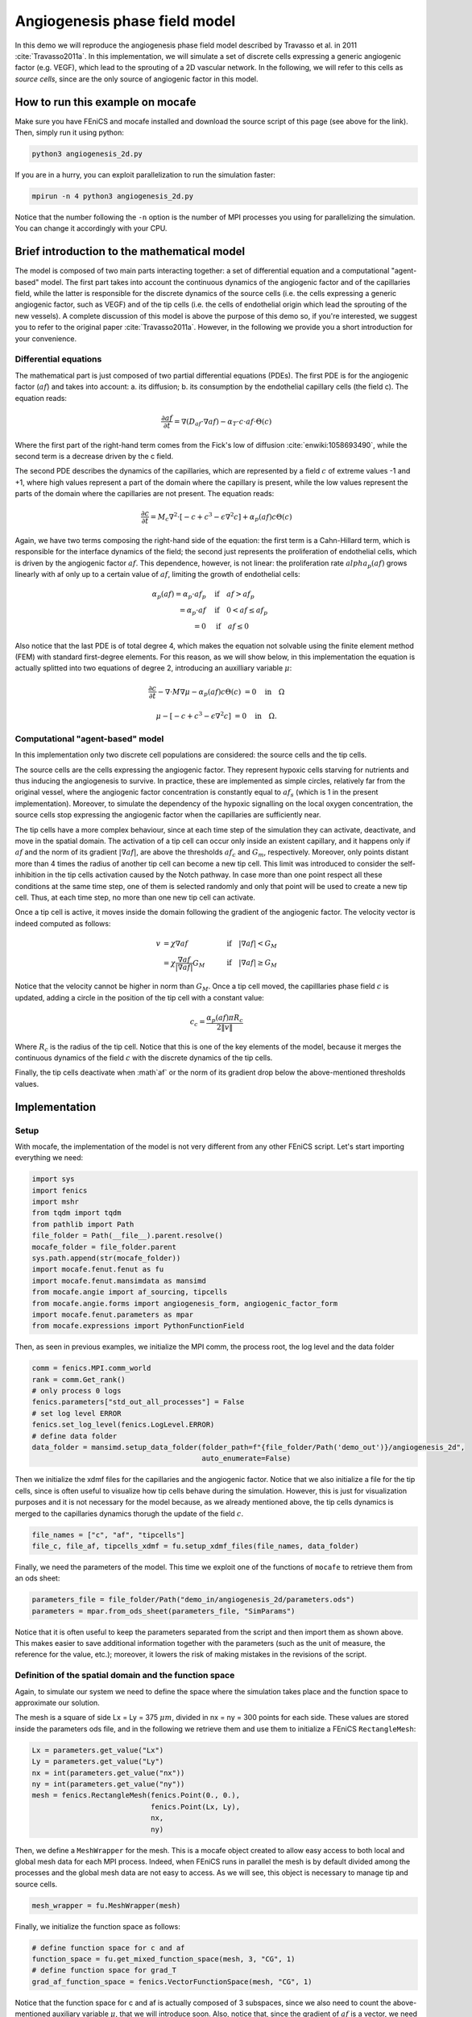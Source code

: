 
.. DO NOT EDIT.
.. THIS FILE WAS AUTOMATICALLY GENERATED BY SPHINX-GALLERY.
.. TO MAKE CHANGES, EDIT THE SOURCE PYTHON FILE:
.. "demo_doc/angiogenesis_2d.py"
.. LINE NUMBERS ARE GIVEN BELOW.

.. only:: html

    .. note::
        :class: sphx-glr-download-link-note

        Click :ref:`here <sphx_glr_download_demo_doc_angiogenesis_2d.py>`
        to download the full example code

.. rst-class:: sphx-glr-example-title

.. _sphx_glr_demo_doc_angiogenesis_2d.py:


Angiogenesis phase field model
==============================
In this demo we will reproduce the angiogenesis phase field model described by Travasso et al. in 2011
:cite:`Travasso2011a`. In this implementation, we will simulate a set of discrete cells expressing a generic angiogenic
factor (e.g. VEGF), which lead to the sprouting of a 2D vascular network. In the following, we will refer to this cells
as *source cells*, since are the only source of angiogenic factor in this model.

How to run this example on mocafe
---------------------------------
Make sure you have FEniCS and mocafe installed and download the source script of this page (see above for the link).
Then, simply run it using python:

.. code-block:: console

    python3 angiogenesis_2d.py

If you are in a hurry, you can exploit parallelization to run the simulation faster:

.. code-block:: console

    mpirun -n 4 python3 angiogenesis_2d.py

Notice that the number following the ``-n`` option is the number of MPI processes you using for parallelizing the
simulation. You can change it accordingly with your CPU.

.. _angiogenesis_2d_brief_introduction:

Brief introduction to the mathematical model
--------------------------------------------
The model is composed of two main parts interacting together: a set of differential equation and a computational
"agent-based" model. The first part takes into account the continuous dynamics of the angiogenic factor and
of the capillaries field, while the latter is responsible for the discrete dynamics of the source cells (i.e. the
cells expressing a generic angiogenic factor, such as VEGF) and of the tip cells (i.e. the cells of endothelial
origin which lead the sprouting of the new vessels). A complete discussion of this model is above the purpose of this
demo so, if you're interested, we suggest you to refer to the original paper :cite:`Travasso2011a`.
However, in the following we provide you a short introduction for your convenience.

Differential equations
^^^^^^^^^^^^^^^^^^^^^^
The mathematical part is just composed of two partial differential equations (PDEs). The first PDE is for the
angiogenic factor (:math:`af`) and takes into account: a. its diffusion; b. its consumption by the endothelial
capillary cells (the field c). The equation reads:

.. math::
    \frac{\partial af}{\partial t} = \nabla (D_{af} \cdot \nabla af) - \alpha_T \cdot c \cdot af \cdot \Theta(c)

Where the first part of the right-hand term comes from the Fick's low of diffusion :cite:`enwiki:1058693490`, while
the second term is a decrease driven by the c field.

The second PDE describes the dynamics of the capillaries, which are represented by a field :math:`c` of extreme
values -1 and +1, where high values represent a part of the domain where the capillary is present, while the low values
represent the parts of the domain where the capillaries are not present. The equation reads:

.. math::
    \frac{\partial c}{\partial t} = M_c \nabla^2 \cdot [-c + c^3 - \epsilon \nabla^2 c] + \alpha_p(af)c\Theta(c)

Again, we have two terms composing the right-hand side of the equation: the first term is a Cahn-Hillard term, which
is responsible for the interface dynamics of the field; the second just represents the proliferation of endothelial
cells, which is driven by the angiogenic factor :math:`af`. This dependence, however, is not linear: the proliferation
rate :math:`alpha_p(af)` grows linearly with af only up to a certain value of :math:`af`, limiting the growth of
endothelial cells:

.. math::
    \alpha_p(af) = \alpha_p \cdot af_p & \quad \textrm{if} \quad af>af_p \\
                = \alpha_p \cdot af  & \quad \textrm{if} \quad 0<af \le af_p \\
                = 0 & \quad \textrm{if} \quad af \le 0

Also notice that the last PDE is of total degree 4, which makes the equation not solvable using the finite element
method (FEM) with standard first-degree elements. For this reason, as we will show below, in this implementation
the equation is actually splitted into two equations of degree 2, introducing an auxilliary variable :math:`\mu`:

.. math::
   \frac{\partial c}{\partial t} - \nabla \cdot M \nabla\mu  - \alpha_p(af)c\Theta(c) &= 0 \quad
   \textrm{in} \quad \Omega

   \mu - [-c + c^3 - \epsilon \nabla^2 c] &= 0 \quad \textrm{in} \quad \Omega.

Computational "agent-based" model
^^^^^^^^^^^^^^^^^^^^^^^^^^^^^^^^^
In this implementation only two discrete cell populations are considered: the source cells and the tip cells.

The source cells are the cells expressing the angiogenic factor. They represent hypoxic cells starving for nutrients
and thus inducing the angiogenesis to survive. In practice, these are implemented as simple circles, relatively far
from the original vessel, where the angiogenic factor concentration is constantly equal to :math:`af_s` (which is 1
in the present implementation). Moreover, to simulate the dependency of the hypoxic signalling on the local oxygen
concentration, the source cells stop expressing the angiogenic factor when the capillaries are sufficiently near.

The tip cells have a more complex behaviour, since at each time step of the simulation they can activate,
deactivate, and move in the spatial domain. The activation of a tip cell can occur only inside an existent capillary,
and it happens only if :math:`af` and the norm of its gradient :math:`|\nabla af|`, are above the thresholds
:math:`af_c` and :math:`G_m`, respectively. Moreover, only points distant more than 4 times the radius of another
tip cell can become a new tip cell. This limit was introduced to consider the self-inhibition in the tip cells
activation caused by the Notch pathway. In case more than one point respect all these conditions at the same time
step, one of them is selected randomly and only that point will be used to create a new tip cell. Thus, at each time
step, no more than one new tip cell can activate.

Once a tip cell is active, it moves inside the domain following the gradient of the angiogenic factor. The velocity
vector is indeed computed as follows:

.. math::
    v & = \chi \nabla af & \quad \textrm{if} \quad |\nabla af|<G_M \\
    \; & = \chi \frac{\nabla af}{|\nabla af|}G_M & \quad \textrm{if} \quad |\nabla af| \ge G_M

Notice that the velocity cannot be higher in norm than :math:`G_M`. Once a tip cell moved, the capilllaries
phase field :math:`c` is updated, adding a circle in the position of the tip cell with a constant value:

.. math::
    c_c = \frac{\alpha_p(af)\pi R_c}{2 \|v\|}

Where :math:`R_c` is the radius of the tip cell.
Notice that this is one of the key elements of the model, because it merges the continuous dynamics of the field
:math:`c` with the discrete dynamics of the tip cells.

Finally, the tip cells deactivate when :math`af` or the norm of its gradient drop below the above-mentioned thresholds
values.

.. GENERATED FROM PYTHON SOURCE LINES 120-127

Implementation
--------------

Setup
^^^^^
With mocafe, the implementation of the model is not very different from any other FEniCS script. Let's start
importing everything we need:

.. GENERATED FROM PYTHON SOURCE LINES 127-142

.. code-block:: default

    import sys
    import fenics
    import mshr
    from tqdm import tqdm
    from pathlib import Path
    file_folder = Path(__file__).parent.resolve()
    mocafe_folder = file_folder.parent
    sys.path.append(str(mocafe_folder))
    import mocafe.fenut.fenut as fu
    import mocafe.fenut.mansimdata as mansimd
    from mocafe.angie import af_sourcing, tipcells
    from mocafe.angie.forms import angiogenesis_form, angiogenic_factor_form
    import mocafe.fenut.parameters as mpar
    from mocafe.expressions import PythonFunctionField


.. GENERATED FROM PYTHON SOURCE LINES 143-144

Then, as seen in previous examples, we initialize the MPI comm, the process root, the log level and the data folder

.. GENERATED FROM PYTHON SOURCE LINES 144-154

.. code-block:: default

    comm = fenics.MPI.comm_world
    rank = comm.Get_rank()
    # only process 0 logs
    fenics.parameters["std_out_all_processes"] = False
    # set log level ERROR
    fenics.set_log_level(fenics.LogLevel.ERROR)
    # define data folder
    data_folder = mansimd.setup_data_folder(folder_path=f"{file_folder/Path('demo_out')}/angiogenesis_2d",
                                            auto_enumerate=False)


.. GENERATED FROM PYTHON SOURCE LINES 155-160

Then we initialize the xdmf files for the capillaries and the angiogenic factor. Notice that we also initialize
a file for the tip cells, since is often useful to visualize how tip cells behave during the simulation.
However, this is just for visualization purposes and it is not necessary for the model because, as we already
mentioned above, the tip cells dynamics is merged to the capillaries dynamics thorugh the update of the field
:math:`c`.

.. GENERATED FROM PYTHON SOURCE LINES 160-163

.. code-block:: default

    file_names = ["c", "af", "tipcells"]
    file_c, file_af, tipcells_xdmf = fu.setup_xdmf_files(file_names, data_folder)


.. GENERATED FROM PYTHON SOURCE LINES 164-166

Finally, we need the parameters of the model. This time we exploit one of the functions of ``mocafe`` to retrieve
them from an ods sheet:

.. GENERATED FROM PYTHON SOURCE LINES 166-169

.. code-block:: default

    parameters_file = file_folder/Path("demo_in/angiogenesis_2d/parameters.ods")
    parameters = mpar.from_ods_sheet(parameters_file, "SimParams")


.. GENERATED FROM PYTHON SOURCE LINES 170-173

Notice that it is often useful to keep the parameters separated from the script and then import them as shown above.
This makes easier to save additional information together with the parameters (such as the unit of measure, the
reference for the value, etc.); moreover, it lowers the risk of making mistakes in the revisions of the script.

.. GENERATED FROM PYTHON SOURCE LINES 175-183

Definition of the spatial domain and the function space
^^^^^^^^^^^^^^^^^^^^^^^^^^^^^^^^^^^^^^^^^^^^^^^^^^^^^^^
Again, to simulate our system we need to define the space where the simulation takes place and the function space
to approximate our solution.

The mesh is a square of side Lx = Ly = 375 :math:`\mu m`, divided in nx = ny = 300 points for each side.
These values are stored inside the parameters ods file, and in the following we retrieve them and use them to
initialize a FEniCS ``RectangleMesh``:

.. GENERATED FROM PYTHON SOURCE LINES 183-192

.. code-block:: default

    Lx = parameters.get_value("Lx")
    Ly = parameters.get_value("Ly")
    nx = int(parameters.get_value("nx"))
    ny = int(parameters.get_value("ny"))
    mesh = fenics.RectangleMesh(fenics.Point(0., 0.),
                                fenics.Point(Lx, Ly),
                                nx,
                                ny)


.. GENERATED FROM PYTHON SOURCE LINES 193-197

Then, we define a ``MeshWrapper`` for the mesh. This is a mocafe object created to allow easy access to both local
and global mesh data for each MPI process. Indeed, when FEniCS runs in parallel the mesh is by default divided
among the processes and the global mesh data are not easy to access. As we will see, this object is necessary to
manage tip and source cells.

.. GENERATED FROM PYTHON SOURCE LINES 197-199

.. code-block:: default

    mesh_wrapper = fu.MeshWrapper(mesh)


.. GENERATED FROM PYTHON SOURCE LINES 200-201

Finally, we initialize the function space as follows:

.. GENERATED FROM PYTHON SOURCE LINES 201-207

.. code-block:: default


    # define function space for c and af
    function_space = fu.get_mixed_function_space(mesh, 3, "CG", 1)
    # define function space for grad_T
    grad_af_function_space = fenics.VectorFunctionSpace(mesh, "CG", 1)


.. GENERATED FROM PYTHON SOURCE LINES 208-211

Notice that the function space for c and af is actually composed of 3 subspaces, since we also need to count the
above-mentioned auxiliary variable :math:`\mu`, that we will introduce soon. Also, notice that, since the gradient
of :math:`af` is a vector, we need a different function space to handle it, called ``VectorFunctionSpace``.

.. GENERATED FROM PYTHON SOURCE LINES 213-225

Initial & boundary conditions
^^^^^^^^^^^^^^^^^^^^^^^^^^^^^
Since the model is a system of PDEs, we need both initial and boundary conditions to find a unique solution.

In this implementation we will consider natural Neumann boundary conditions for both :math:`c` and
:math:`af`, which means that the derivative in space of the two fields is zero along the entire boundary.
This is an easy pick for FEniCS, since it will automatically apply this condition for us without requiring any
command from the user.

The initial condition for :math:`c`, according to the simulations reported in the original paper, is a single vessel
in the left part of the domain. The initial vessel width is 37,5 :math:`\mu m` and its value is stored in the
parameters ``.ods`` file, so we retrieve it as follows:

.. GENERATED FROM PYTHON SOURCE LINES 225-227

.. code-block:: default

    initial_vessel_width = parameters.get_value("initial_vessel_width")


.. GENERATED FROM PYTHON SOURCE LINES 228-231

Thus, the initial condition for ``c`` is simply a function which is 1 in the left part of the domain, for the x
coordinate included in [0, 37.5], and -1 otherwise. We can simply define such a function using the mocafe
``PythonFunctionField`` as follows:

.. GENERATED FROM PYTHON SOURCE LINES 231-234

.. code-block:: default

    c_0 = fenics.interpolate(PythonFunctionField(python_fun=lambda x: 1. if x[0] < initial_vessel_width else -1.),
                             function_space.sub(0).collapse())


.. GENERATED FROM PYTHON SOURCE LINES 235-237

Together with the initial condition for c, we need to define an initial condition for mu. However, this can be
simply 0 across all the domain and can be easily defined as follows:

.. GENERATED FROM PYTHON SOURCE LINES 237-239

.. code-block:: default

    mu_0 = fenics.interpolate(fenics.Constant(0.), function_space.sub(0).collapse())


.. GENERATED FROM PYTHON SOURCE LINES 240-247

Finally, we need to define an initial condition of the angiogenic factor :math:`af`. According to the original paper,
initially :math:`af` is 0. everywhere, except for the points inside the source cells where the value is
:math:`af_s`. Thus, we need to define the source cells do define the initial conditions for the angiogenic factor.

In the original paper, the source cells where placed randomly in the right part of the domain, relatively far
from the initial vessel. Creating this set up in mocafe is relatively easy. We start by defining the number
of source cells we want:

.. GENERATED FROM PYTHON SOURCE LINES 247-249

.. code-block:: default

    n_sources = parameters.get_value("n_sources")


.. GENERATED FROM PYTHON SOURCE LINES 250-252

Then, we define the part of the domain where we want the source cells to be placed; in this case, it is a rectangle
including all the mesh except the initial vessel and a part of width :math:`d`:

.. GENERATED FROM PYTHON SOURCE LINES 252-255

.. code-block:: default

    random_sources_domain = mshr.Rectangle(fenics.Point(initial_vessel_width + parameters.get_value("d"), 0),
                                           fenics.Point(Lx, Ly))


.. GENERATED FROM PYTHON SOURCE LINES 256-257

Finally, we initialize a so called ``RandomSourceMap``, which will create the source cells for us:

.. GENERATED FROM PYTHON SOURCE LINES 257-262

.. code-block:: default

    sources_map = af_sourcing.RandomSourceMap(mesh_wrapper,
                                              n_sources,
                                              parameters,
                                              where=random_sources_domain)


.. GENERATED FROM PYTHON SOURCE LINES 263-279

A ``SourceMap`` is a mocafe object which contains the position of all the source cells at a given time throughout
the entire simulation. As you can see, you just need to input the mesh wrapper, the parameters, the number of sources
and where you want the sources to be placed. In this implementation, we defined the part of the domain where we
needed the source cell as ``mshr.Rectangle``, but the ``where`` argument can take as input also a function which
return a boolean for each point of the domain (True if the point can host a source cell, False otherwise).
For instance we could have initialized the same source map as above simply doing:

.. code-block:: default

  sources_map = af_sourcing.RandomSourceMap(mesh_wrapper,
                                            n_sources,
                                            parameters,
                                            where=lambda x: x[0] > initial_vessel_width + parameters.get_value("d"))

However, the source map is not sufficient to define the initial condition we need. To do so, we need an additional
mocafe object, a ``SourcesManager``:

.. GENERATED FROM PYTHON SOURCE LINES 279-281

.. code-block:: default

    sources_manager = af_sourcing.SourcesManager(sources_map, mesh_wrapper, parameters)


.. GENERATED FROM PYTHON SOURCE LINES 282-286

As the name suggests, a ``SourcesManager`` is an object responsible for the actual management of the sources in the
given source map. One of the function it provides is exactly what we need, that is to apply the sources to a given
FEniCS function. Thus, to define the initial condition we need, is sufficient to define a function which is zero
everywhere:

.. GENERATED FROM PYTHON SOURCE LINES 286-288

.. code-block:: default

    af_0 = fenics.interpolate(fenics.Constant(0.), function_space.sub(0).collapse())


.. GENERATED FROM PYTHON SOURCE LINES 289-291

And to call the method ``apply_sources`` on it, which will take care of modifying the value of the function in
the points inside the source cells.

.. GENERATED FROM PYTHON SOURCE LINES 291-293

.. code-block:: default

    sources_manager.apply_sources(af_0)


.. GENERATED FROM PYTHON SOURCE LINES 294-295

Finally, we can save the initial conditions to the xdmf files defined above:

.. GENERATED FROM PYTHON SOURCE LINES 295-298

.. code-block:: default

    file_af.write(af_0, 0)
    file_c.write(c_0, 0)


.. GENERATED FROM PYTHON SOURCE LINES 299-305

Visualizing the field that we just defined with `Paraview <https://www.paraview.org/>`_, what we get is exactly what
we expect: an initial vessel on the left side of the domain and a set of randomly distributed source cells:

.. image:: ./images/angiogenesis_2d/angiogenesis_2d_initial_condition.png
  :width: 600


.. GENERATED FROM PYTHON SOURCE LINES 307-311

PDE System definition
^^^^^^^^^^^^^^^^^^^^^
After having defined the initial conditions for the system, we continue with the definition of the system
itself. As usual, we define the test functions necessary for computing the solution with the finite element method:

.. GENERATED FROM PYTHON SOURCE LINES 311-313

.. code-block:: default

    v1, v2, v3 = fenics.TestFunctions(function_space)


.. GENERATED FROM PYTHON SOURCE LINES 314-315

Then, we define the three functions involved in the PDE system: :math:`c`, :math:`\mu`, and :math:`af`:

.. GENERATED FROM PYTHON SOURCE LINES 315-318

.. code-block:: default

    u = fenics.Function(function_space)
    af, c, mu = fenics.split(u)


.. GENERATED FROM PYTHON SOURCE LINES 319-321

Moreover, we define two additional functions: one for the gradient of the angiogenic factor and one for the tip cells.
Again, remember that the latter is defined just for visualization purposes and is not necessary for the simulation.

.. GENERATED FROM PYTHON SOURCE LINES 321-324

.. code-block:: default

    grad_af = fenics.Function(grad_af_function_space)
    tipcells_field = fenics.Function(function_space.sub(0).collapse())


.. GENERATED FROM PYTHON SOURCE LINES 325-328

Then, since we have already defined the initial condition for :math:`af`, we can already compute its gradient and
assign it to the variable defined above. Notice that this is quite simple in FEniCS, because it just requires to call
the method ``grad`` on the function and to project it in the function space:

.. GENERATED FROM PYTHON SOURCE LINES 328-332

.. code-block:: default

    grad_af.assign(  # assign to grad_af
        fenics.project(fenics.grad(af_0), grad_af_function_space)  # the projection on the fun space of grad(af_0)
    )


.. GENERATED FROM PYTHON SOURCE LINES 333-336

Finally, we proceed to the definition of the weak from for the system. As in the case of the prostate cancer, one
could define the weak form using the FEniCS UFL, but for your convenience we already defined it for you and
we wrapped the form in two methods: one for the angiogenic factor equation:

.. GENERATED FROM PYTHON SOURCE LINES 336-338

.. code-block:: default

    form_af = angiogenic_factor_form(af, af_0, c, v1, parameters)


.. GENERATED FROM PYTHON SOURCE LINES 339-340

and one for the :math:`c` field equation:

.. GENERATED FROM PYTHON SOURCE LINES 340-342

.. code-block:: default

    form_ang = angiogenesis_form(c, c_0, mu, mu_0, v2, v3, af, parameters)


.. GENERATED FROM PYTHON SOURCE LINES 343-344

which can be composed together simply summing them, as follows:

.. GENERATED FROM PYTHON SOURCE LINES 344-346

.. code-block:: default

    weak_form = form_af + form_ang


.. GENERATED FROM PYTHON SOURCE LINES 347-355

Simulation setup
^^^^^^^^^^^^^^^^
Now that everything is set up we can proceed to the actual simulation, which will be different from the one
defined for the prostate cancer model because it will require us to handle the source cells and the tip cells.

Just as for the source cells we defined a ``SourceCellsManager``, for the tip cells we need to define a
``TipCellsManager``, which will take care of the job of activating, deactivating and moving the tip cells.
We initialize it simply calling:

.. GENERATED FROM PYTHON SOURCE LINES 355-358

.. code-block:: default

    tip_cell_manager = tipcells.TipCellManager(mesh_wrapper,
                                               parameters)


.. GENERATED FROM PYTHON SOURCE LINES 359-364

And then we will use iteratively in the time simulation for our needs.
Notice that the rules for activating, deactivating and moving the tip cells are already implemented in the object
class and all we need to do is passing the mesh wrapper and the simulation parameters to the constructor.

Then, we can proceed similarly to any other simulation, defining the Jacobian for the weak form:

.. GENERATED FROM PYTHON SOURCE LINES 364-366

.. code-block:: default

    jacobian = fenics.derivative(weak_form, u)


.. GENERATED FROM PYTHON SOURCE LINES 367-368

And initializing the time iteration

.. GENERATED FROM PYTHON SOURCE LINES 368-375

.. code-block:: default

    t = 0.
    n_steps = int(parameters.get_value("n_steps"))
    if rank == 0:
        pbar = tqdm(total=n_steps, ncols=100, position=1, desc="angiogenesis_2d")
    else:
        pbar = None


.. GENERATED FROM PYTHON SOURCE LINES 376-377

Now, we can start iterating

.. GENERATED FROM PYTHON SOURCE LINES 377-416

.. code-block:: default

    for step in range(1, n_steps + 1):
        # update time
        t += parameters.get_value("dt")

        # turn off near sources
        sources_manager.remove_sources_near_vessels(c_0)

        # activate tip cell
        tip_cell_manager.activate_tip_cell(c_0, af_0, grad_af, step)

        # revert tip cells
        tip_cell_manager.revert_tip_cells(af_0, grad_af)

        # move tip cells
        tip_cell_manager.move_tip_cells(c_0, af_0, grad_af)

        # get tip cells field
        tipcells_field.assign(tip_cell_manager.get_latest_tip_cell_function())

        # update fields
        fenics.solve(weak_form == 0, u, J=jacobian)

        # assign u to the initial conditions functions
        fenics.assign([af_0, c_0, mu_0], u)

        # update source field
        sources_manager.apply_sources(af_0)

        # compute grad_T
        grad_af.assign(fenics.project(fenics.grad(af_0), grad_af_function_space))

        # save data
        file_af.write(af_0, t)
        file_c.write(c_0, t)
        tipcells_xdmf.write(tipcells_field, t)

        if rank == 0:
            pbar.update(1)


.. GENERATED FROM PYTHON SOURCE LINES 417-498

Notice that additionally to the system solution a number of operations are performed at each time stem which require
a bit of clarification. Let's see the code step by step then.

The first thing we did just after the time update is removing the sources near the vessels, calling:

.. code-block:: default

  sources_manager.remove_sources_near_vessels(c_0)

With this single line, we are asking the sources manager to check the field ``c_0``, which represent the vessels,
and to remove all the source cells the center of which is closer than the distance :math:`d`. Notice that we don't
pass the distance as argument of the method because it's already contained in the parameters file we passed to the
object constructor, but we could also pass it in the method through the 'd' key:
``sources_manager.remove_sources_near_vessels(c_0, d=given_value)``

The second thing we did is to handle the tip cells using the three statements:

.. code-block:: default

  # activate tip cell
  tip_cell_manager.activate_tip_cell(c_0, af_0, grad_af, step)

  # revert tip cells
  tip_cell_manager.revert_tip_cells(af_0, grad_af)

  # move tip cells
  tip_cell_manager.move_tip_cells(c_0, af_0, grad_af)

Which respectively activate, deactivate and move the tip cells according to the algorithm we briefly discussed
in the section :ref:`Brief introduction to the mathematical model<angiogenesis_2d_brief_introduction>` and that
is extensively explained in the original paper :cite`Travasso2011a`. Notice that, similarly to the methods before,
all the default threshold values do not need to be passed in the methods because they are already defined in the
parameters file. Also notice that, in case there are no active tip cells in the current time step,
the second and the third statement have no effect.

Then, we save the current tip cells in the above-defined tip cells field for visualizing them, using the method
``get_latest_tip_cell_function()``:

.. code-block:: default

  tipcells_field.assign(tip_cell_manager.get_latest_tip_cell_function())

After having took care of all these things, we simply solve the PDE model and assign the computed values of the
solution to the ``c_0``, ``mu_0`` and ``af_0`` fields, in order to have them as initial condition for the next
step:

.. code-block:: default

  fenics.solve(weak_form == 0, u, J=jacobian)

  # assign u to the initial conditions functions
  fenics.assign([af_0, c_0, mu_0], u)

Finally, we apply the remaining sources to the new ``af_0`` function:

.. code-block:: default

  # update source field
  sources_manager.apply_sources(af_0)

we compute the new value for the gradient of ``af``:

.. code-block:: default

  grad_af.assign(fenics.project(fenics.grad(af_0), grad_af_function_space))

we write everything on the ``.xdmf files``:

.. code-block:: default

  # save data
  file_af.write(af_0, t)
  file_c.write(c_0, t)
  tipcells_xdmf.write(tipcells_field, t)

and we update the progress bar, in order to inform the user on the progress of the simulation.

.. code-block:: default

  if rank == 0:
    pbar.update(1)


.. rst-class:: sphx-glr-timing

   **Total running time of the script:** ( 0 minutes  0.000 seconds)


.. _sphx_glr_download_demo_doc_angiogenesis_2d.py:


.. only :: html

 .. container:: sphx-glr-footer
    :class: sphx-glr-footer-example



  .. container:: sphx-glr-download sphx-glr-download-python

     :download:`Download Python source code: angiogenesis_2d.py <angiogenesis_2d.py>`



  .. container:: sphx-glr-download sphx-glr-download-jupyter

     :download:`Download Jupyter notebook: angiogenesis_2d.ipynb <angiogenesis_2d.ipynb>`


.. only:: html

 .. rst-class:: sphx-glr-signature

    `Gallery generated by Sphinx-Gallery <https://sphinx-gallery.github.io>`_
